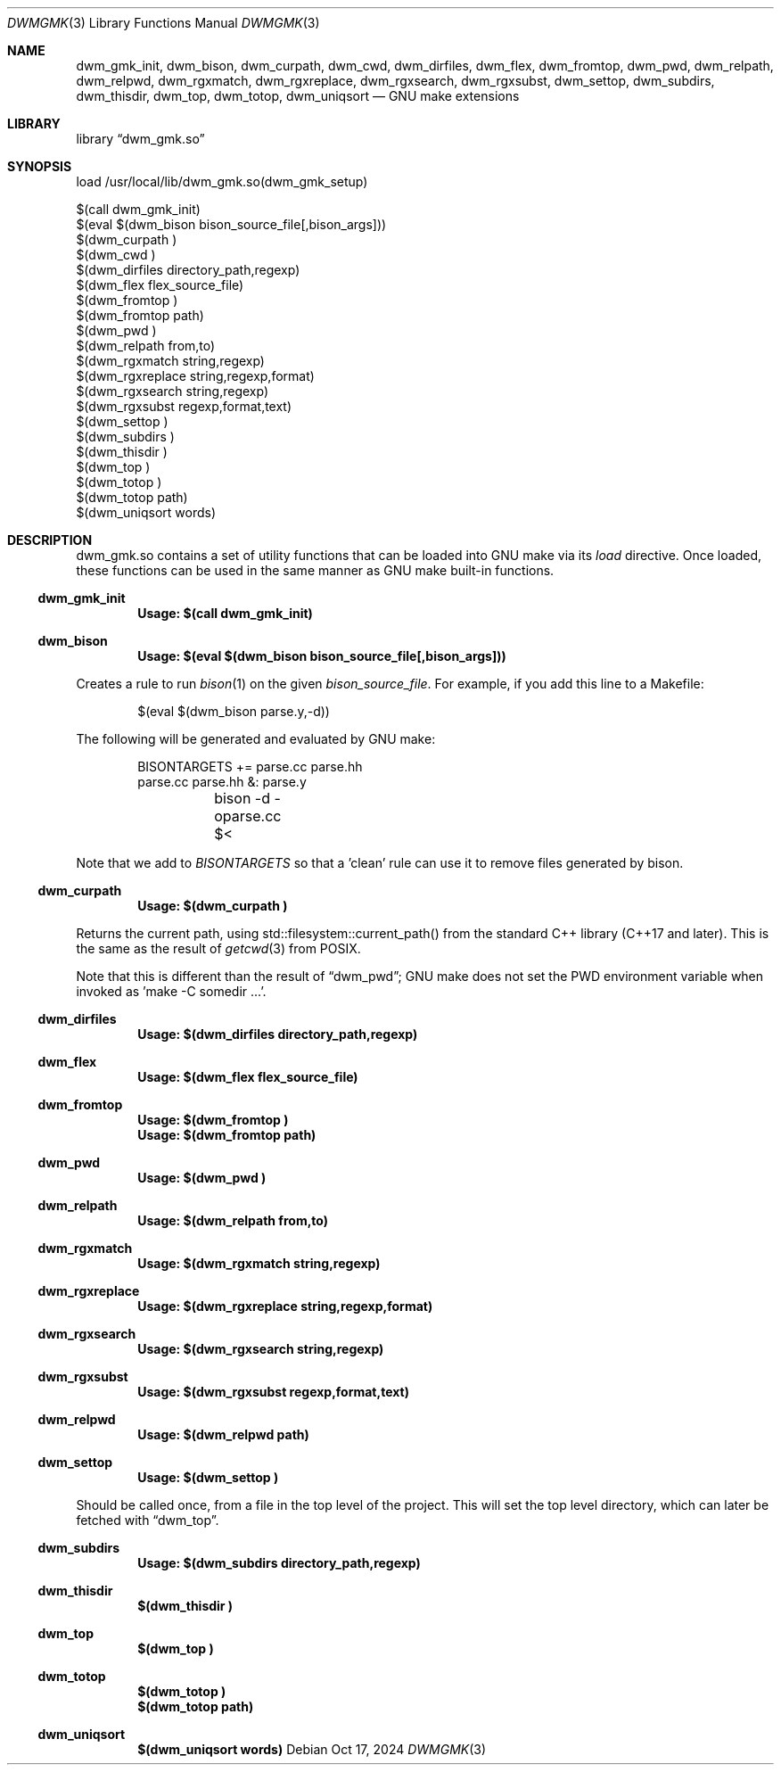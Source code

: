 .Dd Oct 17, 2024
.Dt DWMGMK 3
.Os
.Sh NAME
.Nm dwm_gmk_init,
.Nm dwm_bison,
.Nm dwm_curpath,
.Nm dwm_cwd,
.Nm dwm_dirfiles,
.Nm dwm_flex,
.Nm dwm_fromtop,
.Nm dwm_pwd,
.Nm dwm_relpath,
.Nm dwm_relpwd,
.Nm dwm_rgxmatch,
.Nm dwm_rgxreplace,
.Nm dwm_rgxsearch,
.Nm dwm_rgxsubst,
.Nm dwm_settop,
.Nm dwm_subdirs,
.Nm dwm_thisdir,
.Nm dwm_top,
.Nm dwm_totop,
.Nm dwm_uniqsort
.Nd GNU make extensions
.Sh LIBRARY
.Lb dwm_gmk.so
.Sh SYNOPSIS
.Bd -literal
load /usr/local/lib/dwm_gmk.so(dwm_gmk_setup)

$(call dwm_gmk_init)
$(eval $(dwm_bison bison_source_file[,bison_args]))
$(dwm_curpath )
$(dwm_cwd )
$(dwm_dirfiles directory_path,regexp)
$(dwm_flex flex_source_file)
$(dwm_fromtop\ )                                                     
$(dwm_fromtop path)
$(dwm_pwd\ )
$(dwm_relpath from,to)
$(dwm_rgxmatch\ string,regexp)
$(dwm_rgxreplace\ string,regexp,format)
$(dwm_rgxsearch\ string,regexp)
$(dwm_rgxsubst\ regexp,format,text)
$(dwm_settop\ )
$(dwm_subdirs\ )
$(dwm_thisdir\ )
$(dwm_top\ )
$(dwm_totop\ )
$(dwm_totop path)
$(dwm_uniqsort words)
.Ed
.Sh DESCRIPTION
dwm_gmk.so contains a set of utility functions that can be loaded into
GNU make via its \fIload\fR directive.  Once loaded, these functions can
be used in the same manner as GNU make built-in functions.
.Ss dwm_gmk_init
.Dl Usage: $(call dwm_gmk_init)
.Ss dwm_bison
.Dl Usage: $(eval $(dwm_bison bison_source_file[,bison_args]))
.Pp
Creates a rule to run
.Xr bison 1
on the given \fIbison_source_file\fR.  For example, if you add this line
to a Makefile:
.Bd -literal -offset indent -compact

$(eval $(dwm_bison parse.y,-d))

.Ed
The following will be generated and evaluated by GNU make:
.Bd -literal -offset indent -compact

BISONTARGETS += parse.cc parse.hh
parse.cc parse.hh &: parse.y
	bison -d -oparse.cc $<
.Ed
.Pp
Note that we add to \fIBISONTARGETS\fR so that a 'clean' rule can use
it to remove files generated by bison.
.Ss dwm_curpath
.Dl Usage: $(dwm_curpath\ )
.Pp
Returns the current path, using std::filesystem::current_path() from
the standard C++ library (C++17 and later).  This is the same as the
result of
.Xr getcwd 3 from POSIX.
.Pp
Note that this is different than the result of
.Sx dwm_pwd ;
GNU make does not set the PWD environment variable when
invoked as 'make -C somedir ...'.
.Ss dwm_dirfiles
.Dl Usage: $(dwm_dirfiles directory_path,regexp)
.Ss dwm_flex
.Dl Usage: $(dwm_flex flex_source_file)
.Ss dwm_fromtop
.Dl Usage: $(dwm_fromtop\ )
.Dl Usage: $(dwm_fromtop path)
.Ss dwm_pwd
.Dl Usage: $(dwm_pwd\ )
.Ss dwm_relpath
.Dl Usage: $(dwm_relpath from,to)
.Ss dwm_rgxmatch
.Dl Usage: $(dwm_rgxmatch\ string,regexp)
.Ss dwm_rgxreplace
.Dl Usage: $(dwm_rgxreplace\ string,regexp,format)
.Ss dwm_rgxsearch
.Dl Usage: $(dwm_rgxsearch\ string,regexp)
.Ss dwm_rgxsubst
.Dl Usage: $(dwm_rgxsubst\ regexp,format,text)
.Ss dwm_relpwd
.Dl Usage: $(dwm_relpwd path)
.Ss dwm_settop
.Dl Usage: $(dwm_settop\ )

Should be called once, from a file in the top level of the project.
This will set the top level directory, which can later be fetched with
.Sx dwm_top .
.Ss dwm_subdirs
.Dl Usage: $(dwm_subdirs\ directory_path,regexp)
.Ss dwm_thisdir
.Dl $(dwm_thisdir\ )
.Ss dwm_top
.Dl $(dwm_top\ )
.Ss dwm_totop
.Dl $(dwm_totop\ )
.Dl $(dwm_totop path)
.Ss dwm_uniqsort
.Dl $(dwm_uniqsort words)
